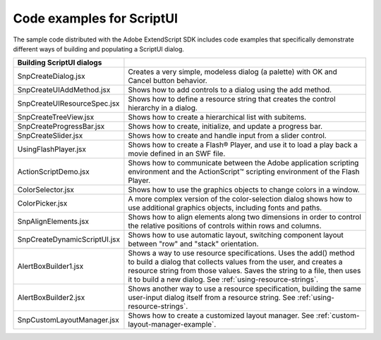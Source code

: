 .. _code-examples-for-scriptui:

Code examples for ScriptUI
==========================
The sample code distributed with the Adobe ExtendScript SDK includes code examples that specifically
demonstrate different ways of building and populating a ScriptUI dialog.

=============================== ==========================================================================================
Building ScriptUI dialogs
=============================== ==========================================================================================
SnpCreateDialog.jsx             Creates a very simple, modeless dialog (a palette) with OK
                                and Cancel button behavior.
SnpCreateUIAddMethod.jsx        Shows how to add controls to a dialog using the add
                                method.
SnpCreateUIResourceSpec.jsx     Shows how to define a resource string that creates the
                                control hierarchy in a dialog.
SnpCreateTreeView.jsx           Shows how to create a hierarchical list with subitems.
SnpCreateProgressBar.jsx        Shows how to create, initialize, and update a progress bar.
SnpCreateSlider.jsx             Shows how to create and handle input from a slider control.
UsingFlashPlayer.jsx            Shows how to create a Flash® Player, and use it to load a play
                                back a movie defined in an SWF file.
ActionScriptDemo.jsx            Shows how to communicate between the Adobe
                                application scripting environment and the ActionScript™
                                scripting environment of the Flash Player.
ColorSelector.jsx               Shows how to use the graphics objects to change colors in a
                                window.
ColorPicker.jsx                 A more complex version of the color-selection dialog shows
                                how to use additional graphics objects, including fonts and
                                paths.
SnpAlignElements.jsx            Shows how to align elements along two dimensions in order
                                to control the relative positions of controls within rows and
                                columns.
SnpCreateDynamicScriptUI.jsx    Shows how to use automatic layout, switching component
                                layout between "row" and "stack" orientation.
AlertBoxBuilder1.jsx            Shows a way to use resource specifications. Uses the add()
                                method to build a dialog that collects values from the user,
                                and creates a resource string from those values. Saves the
                                string to a file, then uses it to build a new dialog. See :ref:`using-resource-strings`.
AlertBoxBuilder2.jsx            Shows another way to use a resource specification, building
                                the same user-input dialog itself from a resource string. See
                                :ref:`using-resource-strings`.
SnpCustomLayoutManager.jsx      Shows how to create a customized layout manager. See
                                :ref:`custom-layout-manager-example`.
=============================== ==========================================================================================
